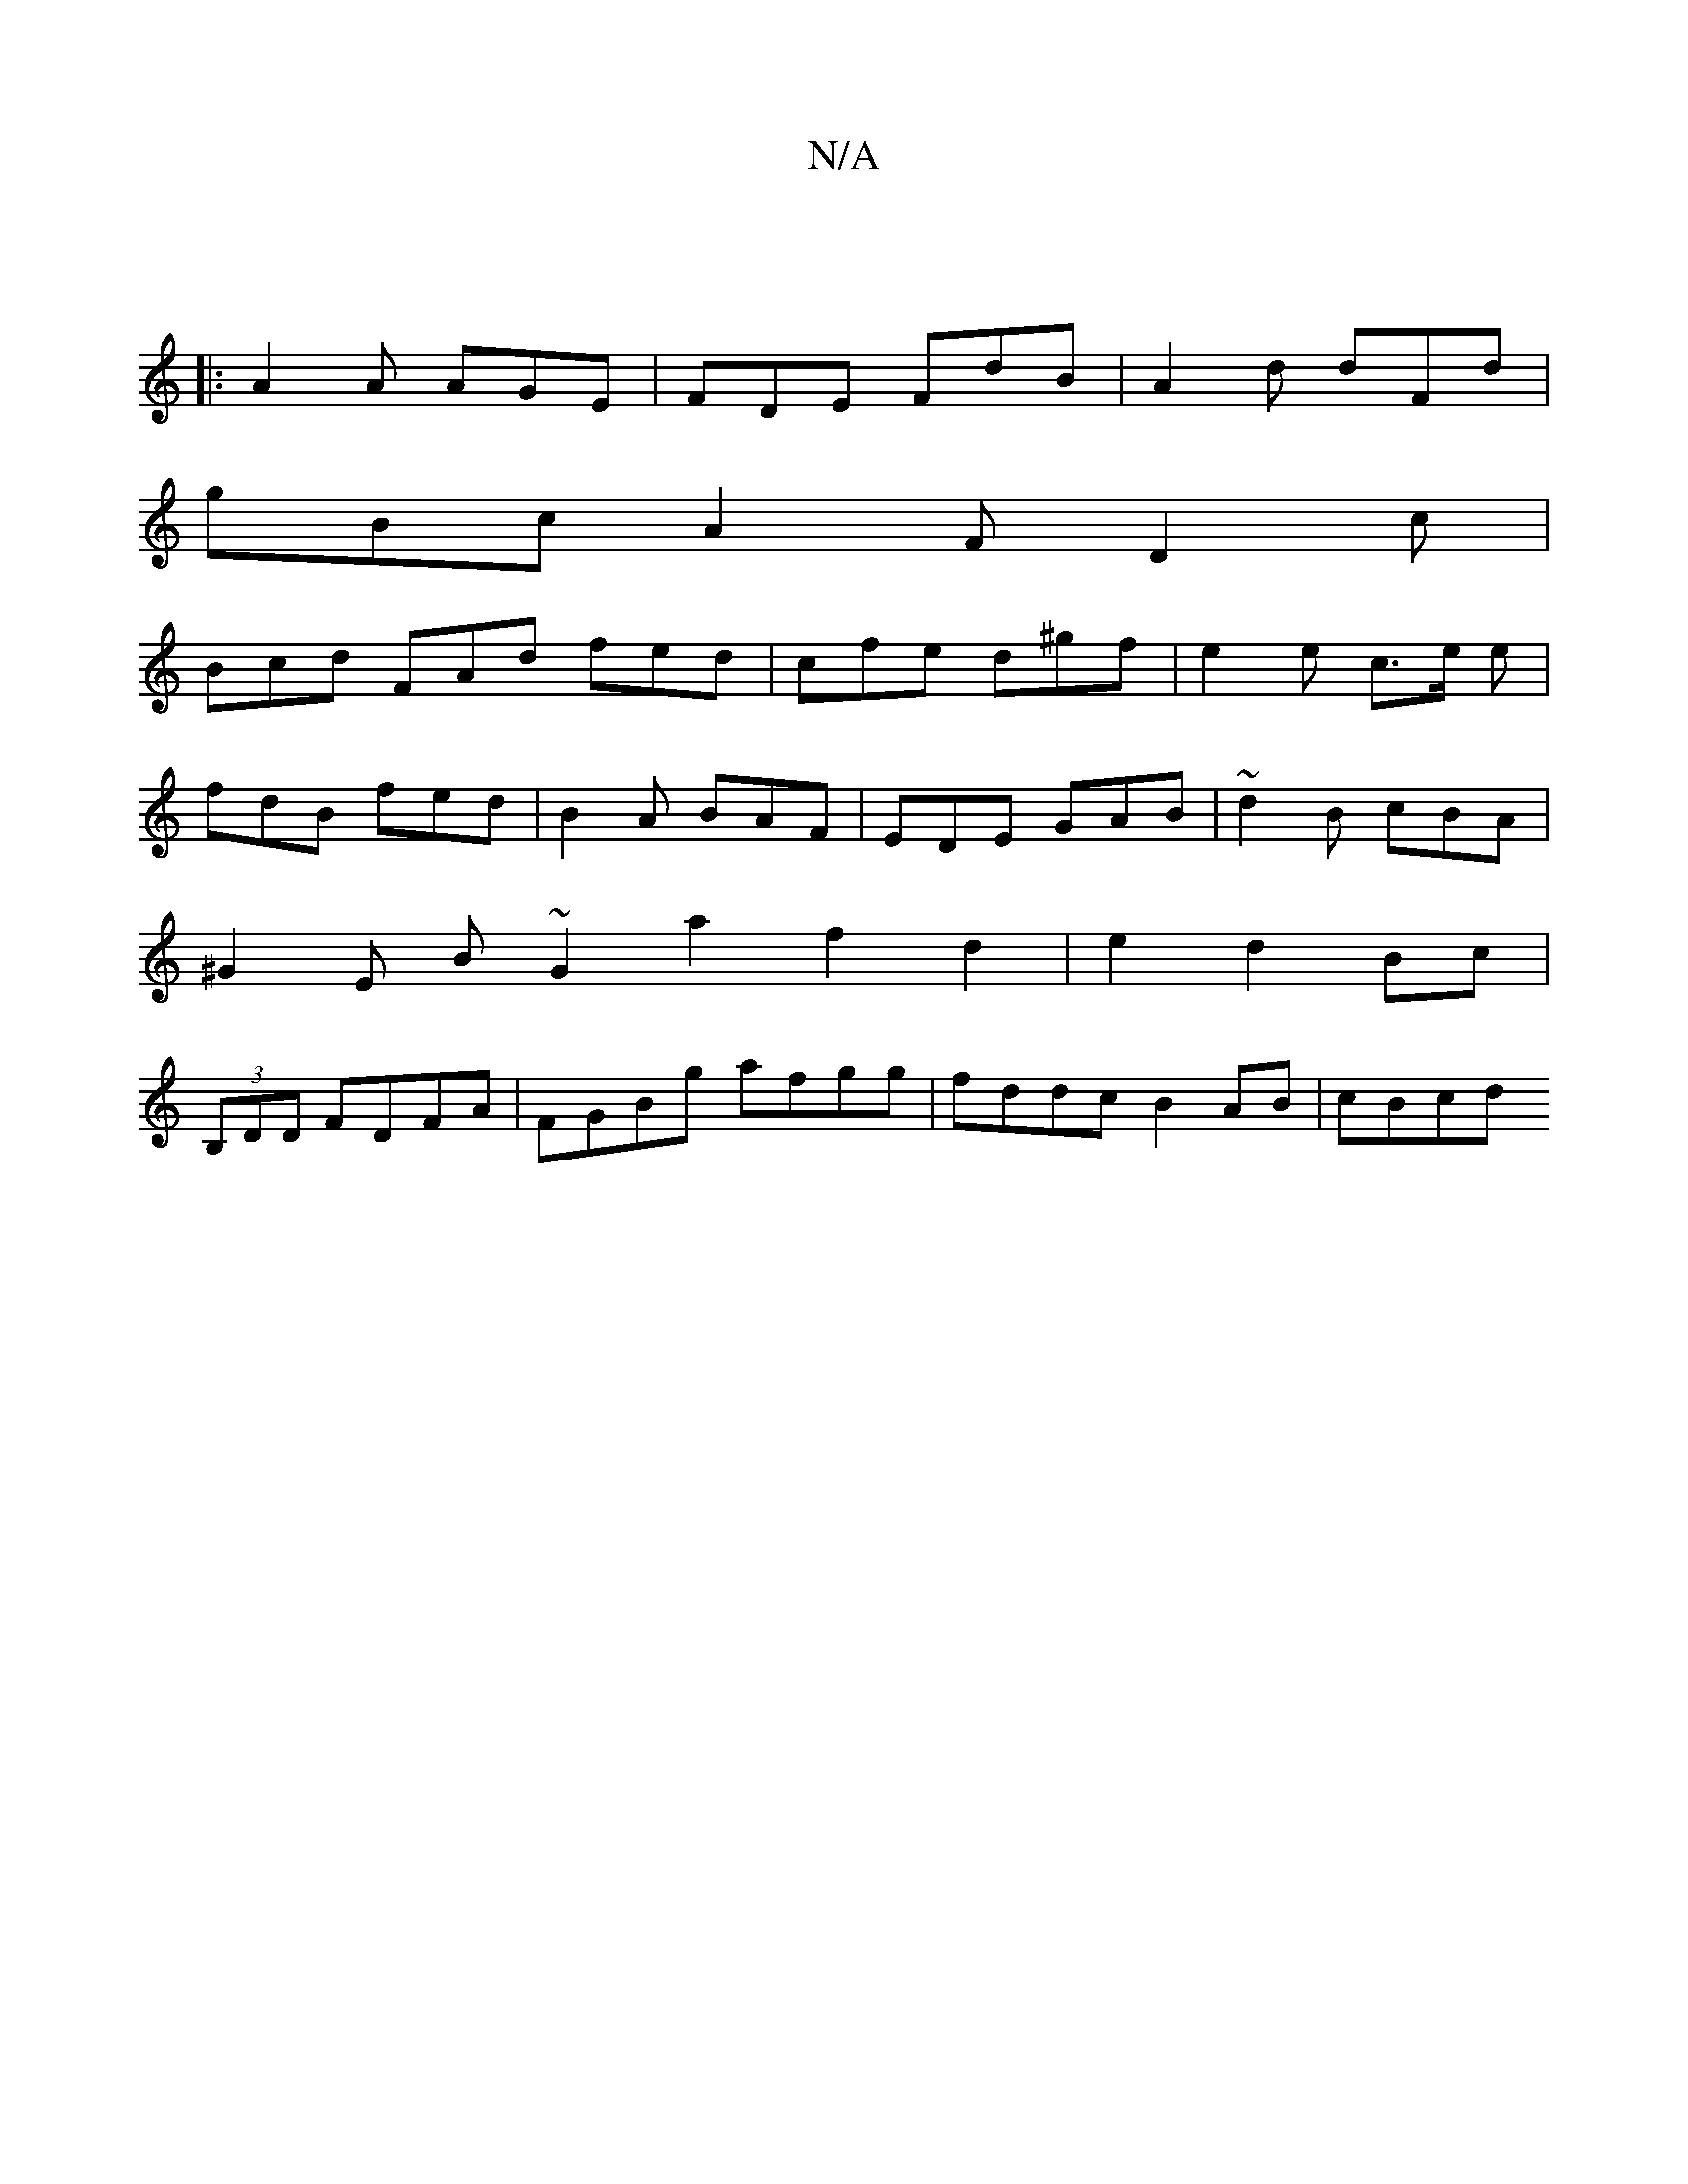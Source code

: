 X:1
T:N/A
M:4/4
R:N/A
K:Cmajor
|
|:A2A AGE|FDE FdB|A2d dFd|
gBc A2 F D2c |
Bcd FAd fed | cfe d^gf | e2 e c>e e |
fdB fed | B2 A BAF | EDE GAB | ~d2B cBA |
^G2 E B ~G2 a2 f2 d2 | e2 d2 Bc |
(3B,DD FDFA | FGBg afgg |fddc B2AB | cBcd 